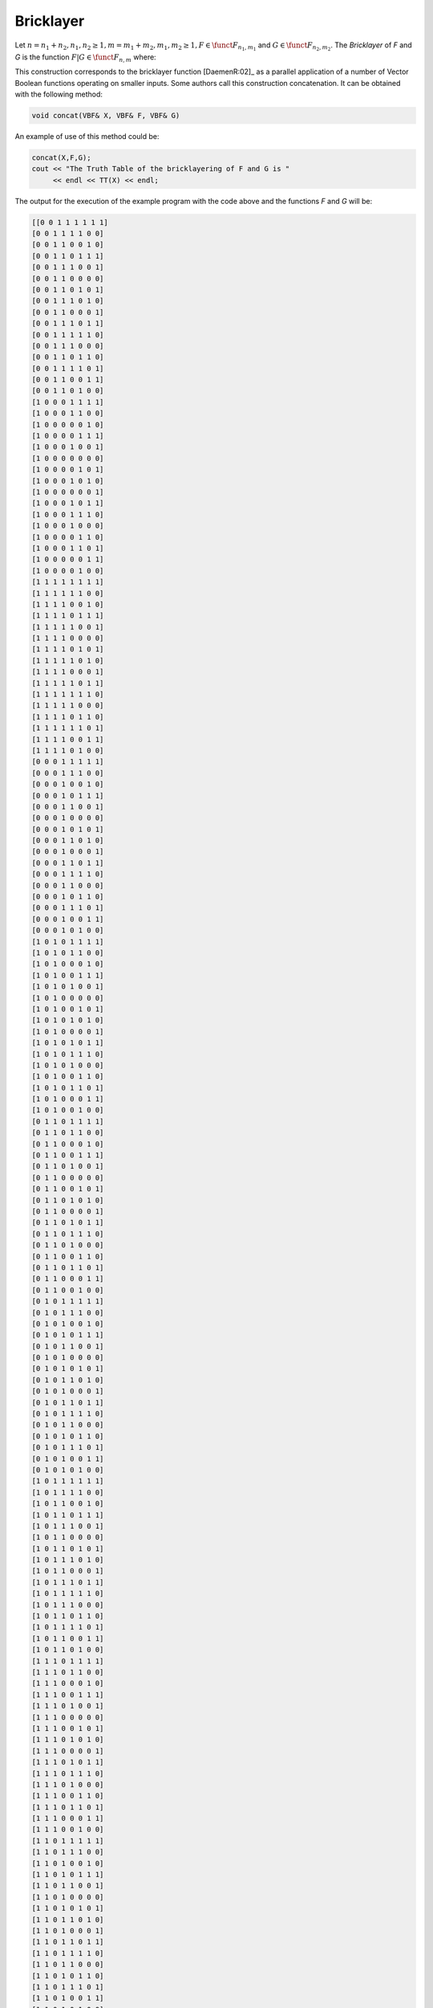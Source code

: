**********
Bricklayer
**********

Let :math:`n=n_1+n_2, n_1,n_2 \geq 1, m=m_1+m_2, m_1,m_2 \geq 1, F \in \funct{F}_{n_1,m_1}` and :math:`G \in \funct{F}_{n_2,m_2}`. The *Bricklayer* of *F* and *G* is the function :math:`F | G \in \funct{F}_{n,m}` where:

.. math::
   :nowrap: 

   \begin{equation}
      \begin{array}{ll}
         &(F | G):\gf{V_{n_1}} \times \gf{V_{n_2}} \to \gf{V_{m_1}} \times \gf{V_{m_2}} \\
	 &(\vec{x},\vec{y}) \to F | G(\vec{x},\vec{y}) = (f_1(\vec{x}),\ldots,f_{m_1}(\vec{x}),g_1(\vec{y}),\ldots,g_{m_2}(\vec{y})) 
      \end{array}
   \end{equation}

This construction corresponds to the bricklayer function [DaemenR:02]_ as a parallel application of a number of Vector Boolean functions operating on smaller inputs. Some authors call this construction concatenation. It can be obtained with the following method:
     
.. code-block:: c

   void concat(VBF& X, VBF& F, VBF& G)

An example of use of this method could be:

.. code-block:: c

   concat(X,F,G);
   cout << "The Truth Table of the bricklayering of F and G is "
        << endl << TT(X) << endl;

The output for the execution of the example program with the code above and the functions *F* and *G* will be:

.. code-block:: console

   [[0 0 1 1 1 1 1 1]
   [0 0 1 1 1 1 0 0]
   [0 0 1 1 0 0 1 0]
   [0 0 1 1 0 1 1 1]
   [0 0 1 1 1 0 0 1]
   [0 0 1 1 0 0 0 0]
   [0 0 1 1 0 1 0 1]
   [0 0 1 1 1 0 1 0]
   [0 0 1 1 0 0 0 1]
   [0 0 1 1 1 0 1 1]
   [0 0 1 1 1 1 1 0]
   [0 0 1 1 1 0 0 0]
   [0 0 1 1 0 1 1 0]
   [0 0 1 1 1 1 0 1]
   [0 0 1 1 0 0 1 1]
   [0 0 1 1 0 1 0 0]
   [1 0 0 0 1 1 1 1]
   [1 0 0 0 1 1 0 0]
   [1 0 0 0 0 0 1 0]
   [1 0 0 0 0 1 1 1]
   [1 0 0 0 1 0 0 1]
   [1 0 0 0 0 0 0 0]
   [1 0 0 0 0 1 0 1]
   [1 0 0 0 1 0 1 0]
   [1 0 0 0 0 0 0 1]
   [1 0 0 0 1 0 1 1]
   [1 0 0 0 1 1 1 0]
   [1 0 0 0 1 0 0 0]
   [1 0 0 0 0 1 1 0]
   [1 0 0 0 1 1 0 1]
   [1 0 0 0 0 0 1 1]
   [1 0 0 0 0 1 0 0]
   [1 1 1 1 1 1 1 1]
   [1 1 1 1 1 1 0 0]
   [1 1 1 1 0 0 1 0]
   [1 1 1 1 0 1 1 1]
   [1 1 1 1 1 0 0 1]
   [1 1 1 1 0 0 0 0]
   [1 1 1 1 0 1 0 1]
   [1 1 1 1 1 0 1 0]
   [1 1 1 1 0 0 0 1]
   [1 1 1 1 1 0 1 1]
   [1 1 1 1 1 1 1 0]
   [1 1 1 1 1 0 0 0]
   [1 1 1 1 0 1 1 0]
   [1 1 1 1 1 1 0 1]
   [1 1 1 1 0 0 1 1]
   [1 1 1 1 0 1 0 0]
   [0 0 0 1 1 1 1 1]
   [0 0 0 1 1 1 0 0]
   [0 0 0 1 0 0 1 0]
   [0 0 0 1 0 1 1 1]
   [0 0 0 1 1 0 0 1]
   [0 0 0 1 0 0 0 0]
   [0 0 0 1 0 1 0 1]
   [0 0 0 1 1 0 1 0]
   [0 0 0 1 0 0 0 1]
   [0 0 0 1 1 0 1 1]
   [0 0 0 1 1 1 1 0]
   [0 0 0 1 1 0 0 0]
   [0 0 0 1 0 1 1 0]
   [0 0 0 1 1 1 0 1]
   [0 0 0 1 0 0 1 1]
   [0 0 0 1 0 1 0 0]
   [1 0 1 0 1 1 1 1]
   [1 0 1 0 1 1 0 0]
   [1 0 1 0 0 0 1 0]
   [1 0 1 0 0 1 1 1]
   [1 0 1 0 1 0 0 1]
   [1 0 1 0 0 0 0 0]
   [1 0 1 0 0 1 0 1]
   [1 0 1 0 1 0 1 0]
   [1 0 1 0 0 0 0 1]
   [1 0 1 0 1 0 1 1]
   [1 0 1 0 1 1 1 0]
   [1 0 1 0 1 0 0 0]
   [1 0 1 0 0 1 1 0]
   [1 0 1 0 1 1 0 1]
   [1 0 1 0 0 0 1 1]
   [1 0 1 0 0 1 0 0]
   [0 1 1 0 1 1 1 1]
   [0 1 1 0 1 1 0 0]
   [0 1 1 0 0 0 1 0]
   [0 1 1 0 0 1 1 1]
   [0 1 1 0 1 0 0 1]
   [0 1 1 0 0 0 0 0]
   [0 1 1 0 0 1 0 1]
   [0 1 1 0 1 0 1 0]
   [0 1 1 0 0 0 0 1]
   [0 1 1 0 1 0 1 1]
   [0 1 1 0 1 1 1 0]
   [0 1 1 0 1 0 0 0]
   [0 1 1 0 0 1 1 0]
   [0 1 1 0 1 1 0 1]
   [0 1 1 0 0 0 1 1]
   [0 1 1 0 0 1 0 0]
   [0 1 0 1 1 1 1 1]
   [0 1 0 1 1 1 0 0]
   [0 1 0 1 0 0 1 0]
   [0 1 0 1 0 1 1 1]
   [0 1 0 1 1 0 0 1]
   [0 1 0 1 0 0 0 0]
   [0 1 0 1 0 1 0 1]
   [0 1 0 1 1 0 1 0]
   [0 1 0 1 0 0 0 1]
   [0 1 0 1 1 0 1 1]
   [0 1 0 1 1 1 1 0]
   [0 1 0 1 1 0 0 0]
   [0 1 0 1 0 1 1 0]
   [0 1 0 1 1 1 0 1]
   [0 1 0 1 0 0 1 1]
   [0 1 0 1 0 1 0 0]
   [1 0 1 1 1 1 1 1]
   [1 0 1 1 1 1 0 0]
   [1 0 1 1 0 0 1 0]
   [1 0 1 1 0 1 1 1]
   [1 0 1 1 1 0 0 1]
   [1 0 1 1 0 0 0 0]
   [1 0 1 1 0 1 0 1]
   [1 0 1 1 1 0 1 0]
   [1 0 1 1 0 0 0 1]
   [1 0 1 1 1 0 1 1]
   [1 0 1 1 1 1 1 0]
   [1 0 1 1 1 0 0 0]
   [1 0 1 1 0 1 1 0]
   [1 0 1 1 1 1 0 1]
   [1 0 1 1 0 0 1 1]
   [1 0 1 1 0 1 0 0]
   [1 1 1 0 1 1 1 1]
   [1 1 1 0 1 1 0 0]
   [1 1 1 0 0 0 1 0]
   [1 1 1 0 0 1 1 1]
   [1 1 1 0 1 0 0 1]
   [1 1 1 0 0 0 0 0]
   [1 1 1 0 0 1 0 1]
   [1 1 1 0 1 0 1 0]
   [1 1 1 0 0 0 0 1]
   [1 1 1 0 1 0 1 1]
   [1 1 1 0 1 1 1 0]
   [1 1 1 0 1 0 0 0]
   [1 1 1 0 0 1 1 0]
   [1 1 1 0 1 1 0 1]
   [1 1 1 0 0 0 1 1]
   [1 1 1 0 0 1 0 0]
   [1 1 0 1 1 1 1 1]
   [1 1 0 1 1 1 0 0]
   [1 1 0 1 0 0 1 0]
   [1 1 0 1 0 1 1 1]
   [1 1 0 1 1 0 0 1]
   [1 1 0 1 0 0 0 0]
   [1 1 0 1 0 1 0 1]
   [1 1 0 1 1 0 1 0]
   [1 1 0 1 0 0 0 1]
   [1 1 0 1 1 0 1 1]
   [1 1 0 1 1 1 1 0]
   [1 1 0 1 1 0 0 0]
   [1 1 0 1 0 1 1 0]
   [1 1 0 1 1 1 0 1]
   [1 1 0 1 0 0 1 1]
   [1 1 0 1 0 1 0 0]
   [0 1 0 0 1 1 1 1]
   [0 1 0 0 1 1 0 0]
   [0 1 0 0 0 0 1 0]
   [0 1 0 0 0 1 1 1]
   [0 1 0 0 1 0 0 1]
   [0 1 0 0 0 0 0 0]
   [0 1 0 0 0 1 0 1]
   [0 1 0 0 1 0 1 0]
   [0 1 0 0 0 0 0 1]
   [0 1 0 0 1 0 1 1]
   [0 1 0 0 1 1 1 0]
   [0 1 0 0 1 0 0 0]
   [0 1 0 0 0 1 1 0]
   [0 1 0 0 1 1 0 1]
   [0 1 0 0 0 0 1 1]
   [0 1 0 0 0 1 0 0]
   [0 0 1 0 1 1 1 1]
   [0 0 1 0 1 1 0 0]
   [0 0 1 0 0 0 1 0]
   [0 0 1 0 0 1 1 1]
   [0 0 1 0 1 0 0 1]
   [0 0 1 0 0 0 0 0]
   [0 0 1 0 0 1 0 1]
   [0 0 1 0 1 0 1 0]
   [0 0 1 0 0 0 0 1]
   [0 0 1 0 1 0 1 1]
   [0 0 1 0 1 1 1 0]
   [0 0 1 0 1 0 0 0]
   [0 0 1 0 0 1 1 0]
   [0 0 1 0 1 1 0 1]
   [0 0 1 0 0 0 1 1]
   [0 0 1 0 0 1 0 0]
   [0 1 1 1 1 1 1 1]
   [0 1 1 1 1 1 0 0]
   [0 1 1 1 0 0 1 0]
   [0 1 1 1 0 1 1 1]
   [0 1 1 1 1 0 0 1]
   [0 1 1 1 0 0 0 0]
   [0 1 1 1 0 1 0 1]
   [0 1 1 1 1 0 1 0]
   [0 1 1 1 0 0 0 1]
   [0 1 1 1 1 0 1 1]
   [0 1 1 1 1 1 1 0]
   [0 1 1 1 1 0 0 0]
   [0 1 1 1 0 1 1 0]
   [0 1 1 1 1 1 0 1]
   [0 1 1 1 0 0 1 1]
   [0 1 1 1 0 1 0 0]
   [0 0 0 0 1 1 1 1]
   [0 0 0 0 1 1 0 0]
   [0 0 0 0 0 0 1 0]
   [0 0 0 0 0 1 1 1]
   [0 0 0 0 1 0 0 1]
   [0 0 0 0 0 0 0 0]
   [0 0 0 0 0 1 0 1]
   [0 0 0 0 1 0 1 0]
   [0 0 0 0 0 0 0 1]
   [0 0 0 0 1 0 1 1]
   [0 0 0 0 1 1 1 0]
   [0 0 0 0 1 0 0 0]
   [0 0 0 0 0 1 1 0]
   [0 0 0 0 1 1 0 1]
   [0 0 0 0 0 0 1 1]
   [0 0 0 0 0 1 0 0]
   [1 0 0 1 1 1 1 1]
   [1 0 0 1 1 1 0 0]
   [1 0 0 1 0 0 1 0]
   [1 0 0 1 0 1 1 1]
   [1 0 0 1 1 0 0 1]
   [1 0 0 1 0 0 0 0]
   [1 0 0 1 0 1 0 1]
   [1 0 0 1 1 0 1 0]
   [1 0 0 1 0 0 0 1]
   [1 0 0 1 1 0 1 1]
   [1 0 0 1 1 1 1 0]
   [1 0 0 1 1 0 0 0]
   [1 0 0 1 0 1 1 0]
   [1 0 0 1 1 1 0 1]
   [1 0 0 1 0 0 1 1]
   [1 0 0 1 0 1 0 0]
   [1 1 0 0 1 1 1 1]
   [1 1 0 0 1 1 0 0]
   [1 1 0 0 0 0 1 0]
   [1 1 0 0 0 1 1 1]
   [1 1 0 0 1 0 0 1]
   [1 1 0 0 0 0 0 0]
   [1 1 0 0 0 1 0 1]
   [1 1 0 0 1 0 1 0]
   [1 1 0 0 0 0 0 1]
   [1 1 0 0 1 0 1 1]
   [1 1 0 0 1 1 1 0]
   [1 1 0 0 1 0 0 0]
   [1 1 0 0 0 1 1 0]
   [1 1 0 0 1 1 0 1]
   [1 1 0 0 0 0 1 1]
   [1 1 0 0 0 1 0 0]
   ]

